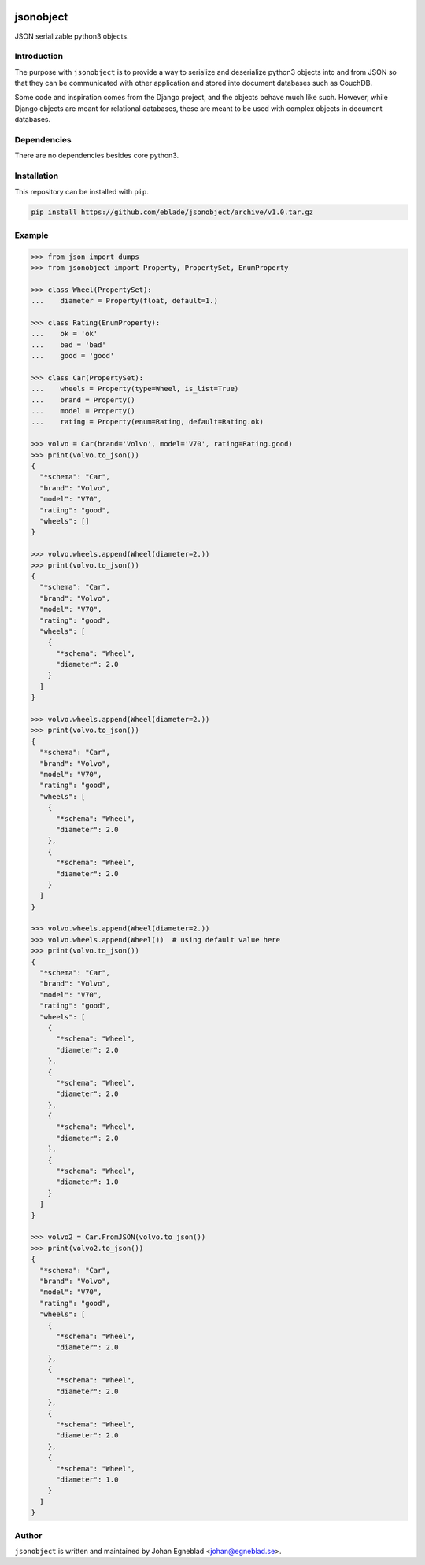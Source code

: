.. image:: https://travis-ci.org/eblade/jsonobject.svg?branch=master
    :target: https://travis-ci.org/eblade/jsonobject


jsonobject
==========

JSON serializable python3 objects.

Introduction
------------

The purpose with ``jsonobject`` is to provide a way to serialize and
deserialize python3 objects into and from JSON so that they can be communicated
with other application and stored into document databases such as CouchDB.

Some code and inspiration comes from the Django project, and the objects behave
much like such. However, while Django objects are meant for relational databases,
these are meant to be used with complex objects in document databases.

Dependencies
------------

There are no dependencies besides core python3.

Installation
------------

This repository can be installed with ``pip``.

.. code-block:: bash

    pip install https://github.com/eblade/jsonobject/archive/v1.0.tar.gz

Example
-------

.. code-block:: python

    >>> from json import dumps
    >>> from jsonobject import Property, PropertySet, EnumProperty

    >>> class Wheel(PropertySet):
    ...    diameter = Property(float, default=1.)

    >>> class Rating(EnumProperty):
    ...    ok = 'ok'
    ...    bad = 'bad'
    ...    good = 'good'

    >>> class Car(PropertySet):
    ...    wheels = Property(type=Wheel, is_list=True)
    ...    brand = Property()
    ...    model = Property()
    ...    rating = Property(enum=Rating, default=Rating.ok)

    >>> volvo = Car(brand='Volvo', model='V70', rating=Rating.good)
    >>> print(volvo.to_json())
    {
      "*schema": "Car",
      "brand": "Volvo",
      "model": "V70",
      "rating": "good",
      "wheels": []
    }

    >>> volvo.wheels.append(Wheel(diameter=2.))
    >>> print(volvo.to_json())
    {
      "*schema": "Car",
      "brand": "Volvo",
      "model": "V70",
      "rating": "good",
      "wheels": [
        {
          "*schema": "Wheel",
          "diameter": 2.0
        }
      ]
    }

    >>> volvo.wheels.append(Wheel(diameter=2.))
    >>> print(volvo.to_json())
    {
      "*schema": "Car",
      "brand": "Volvo",
      "model": "V70",
      "rating": "good",
      "wheels": [
        {
          "*schema": "Wheel",
          "diameter": 2.0
        },
        {
          "*schema": "Wheel",
          "diameter": 2.0
        }
      ]
    }

    >>> volvo.wheels.append(Wheel(diameter=2.))
    >>> volvo.wheels.append(Wheel())  # using default value here
    >>> print(volvo.to_json())
    {
      "*schema": "Car",
      "brand": "Volvo",
      "model": "V70",
      "rating": "good",
      "wheels": [
        {
          "*schema": "Wheel",
          "diameter": 2.0
        },
        {
          "*schema": "Wheel",
          "diameter": 2.0
        },
        {
          "*schema": "Wheel",
          "diameter": 2.0
        },
        {
          "*schema": "Wheel",
          "diameter": 1.0
        }
      ]
    }

    >>> volvo2 = Car.FromJSON(volvo.to_json())
    >>> print(volvo2.to_json())
    {
      "*schema": "Car",
      "brand": "Volvo",
      "model": "V70",
      "rating": "good",
      "wheels": [
        {
          "*schema": "Wheel",
          "diameter": 2.0
        },
        {
          "*schema": "Wheel",
          "diameter": 2.0
        },
        {
          "*schema": "Wheel",
          "diameter": 2.0
        },
        {
          "*schema": "Wheel",
          "diameter": 1.0
        }
      ]
    }


Author
------

``jsonobject`` is written and maintained by Johan Egneblad <johan@egneblad.se>.
